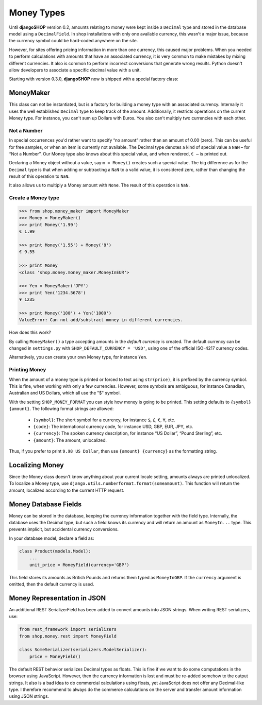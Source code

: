 ===========
Money Types
===========

Until **djangoSHOP** version 0.2, amounts relating to money were kept inside a ``Decimal`` type
and stored in the database model using a ``DecimalField``. In shop installations with only one
available currency, this wasn't a major issue, because the currency symbol could be hard-coded
anywhere on the site.

However, for sites offering pricing information in more than one currency, this caused major
problems. When you needed to perform calculations with amounts that have an associated currency,
it is very common to make mistakes by mixing different currencies. It also is common to perform
incorrect conversions that generate wrong results. Python doesn't allow developers to associate a
specific decimal value with a unit.

Starting with version 0.3.0, **djangoSHOP** now is shipped with a special factory class:


MoneyMaker
==========

This class can not be instantiated, but is a factory for building a money type with an associated
currency. Internally it uses the well established ``Decimal`` type to keep track of the amount.
Additionally, it restricts operations on the current Money type. For instance, you can't sum up
Dollars with Euros. You also can't multiply two currencies with each other.


Not a Number
------------

In special occurrences you'd rather want to specify “no amount” rather than an amount of 0.00 (zero).
This can be useful for free samples, or when an item is currently not available. The Decimal type
denotes a kind of special value a ``NaN`` – for “Not a Number”. Our Money type also knows about
this special value, and when rendered, ``€ –`` is printed out.

Declaring a Money object without a value, say ``m = Money()`` creates such a special value. The big
difference as for the ``Decimal`` type is that when adding or subtracting a ``NaN`` to a valid
value, it is considered zero, rather than changing the result of this operation to ``NaN``.

It also allows us to multiply a Money amount with ``None``. The result of this operation is ``NaN``.


Create a Money type
-------------------

.. code-block:: python

	>>> from shop.money_maker import MoneyMaker
	>>> Money = MoneyMaker()
	>>> print Money('1.99')
	€ 1.99
	
	>>> print Money('1.55') + Money('8')
	€ 9.55
	
	>>> print Money
	<class 'shop.money.money_maker.MoneyInEUR'>
	
	>>> Yen = MoneyMaker('JPY')
	>>> print Yen('1234.5678')
	¥ 1235
	
	>>> print Money('100') + Yen('1000')
	ValueError: Can not add/substract money in different currencies.

How does this work?

By calling ``MoneyMaker()`` a type accepting amounts in the *default currency* is created.
The default currency can be changed in ``settings.py`` with ``SHOP_DEFAULT_CURRENCY = 'USD'``,
using one of the official ISO-4217 currency codes.

Alternatively, you can create your own Money type, for instance ``Yen``.


Printing Money
--------------

When the amount of a money type is printed or forced to text using ``str(price)``, it is prefixed
by the currency symbol. This is fine, when working with only a few currencies. However, some symbols
are ambiguous, for instance Canadian, Australian and US Dollars, which all use the "$" symbol.

With the setting ``SHOP_MONEY_FORMAT`` you can style how money is going to be printed. This
setting defaults to ``{symbol} {amount}``. The following format strings are allowed:

 * ``{symbol}``: The short symbol for a currency, for instance ``$``, ``£``, ``€``, ``¥``, etc.
 * ``{code}``: The international currency code, for instance USD, GBP, EUR, JPY, etc.
 * ``{currency}``: The spoken currency description, for instance “US Dollar”, “Pound Sterling”, etc.
 * ``{amount}``: The amount, unlocalized.

Thus, if you prefer to print ``9.98 US Dollar``, then use ``{amount} {currency}`` as the formatting
string.


Localizing Money
================

Since the Money class doesn't know anything about your current locale setting, amounts always are
printed unlocalized. To localize a Money type, use ``django.utils.numberformat.format(someamount)``.
This function will return the amount, localized according to the current HTTP request.


Money Database Fields
=====================

Money can be stored in the database, keeping the currency information together with the field type.
Internally, the database uses the Decimal type, but such a field knows its currency and will return
an amount as ``MoneyIn...`` type. This prevents implicit, but accidental currency conversions.

In your database model, declare a field as:

.. code-block:: python

	class Product(models.Model):
	    ...
	    unit_price = MoneyField(currency='GBP')

This field stores its amounts as British Pounds and returns them typed as ``MoneyInGBP``.
If the ``currency`` argument is omitted, then the default currency is used.


Money Representation in JSON
============================

An additional REST SerializerField has been added to convert amounts into JSON strings. When
writing REST serializers, use:

.. code-block:: python

	from rest_framework import serializers
	from shop.money.rest import MoneyField
	
	class SomeSerializer(serializers.ModelSerializer):
	    price = MoneyField()

The default REST behavior serializes Decimal types as floats. This is fine if we want to do some
computations in the browser using JavaScript. However, then the currency information is lost and
must be re-added somehow to the output strings. It also is a bad idea to do commercial calculations
using floats, yet JavaScript does not offer any Decimal-like type. I therefore recommend to always
do the commerce calculations on the server and transfer amount information using JSON strings.
